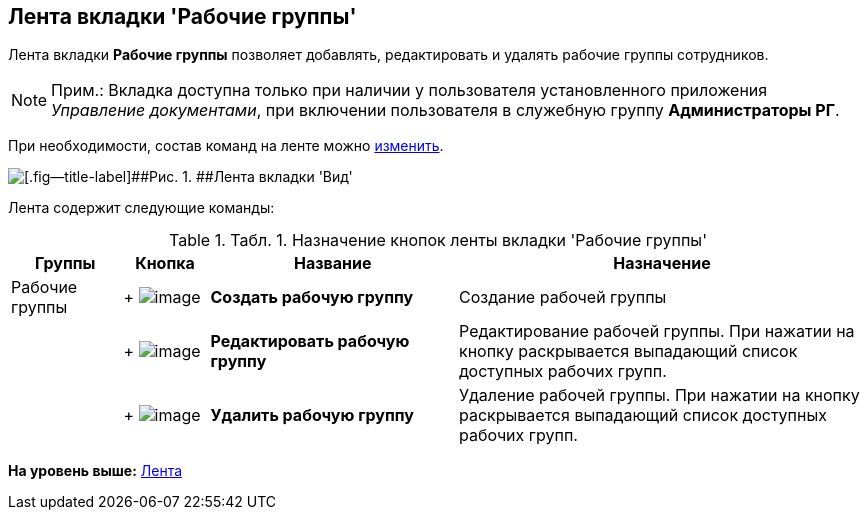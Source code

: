 [[ariaid-title1]]
== Лента вкладки 'Рабочие группы'

Лента вкладки [.keyword]*Рабочие группы* позволяет добавлять, редактировать и удалять рабочие группы сотрудников.

[NOTE]
====
[.note__title]#Прим.:# Вкладка доступна только при наличии у пользователя установленного приложения [.dfn .term]_Управление документами_, при включении пользователя в служебную группу [.keyword]*Администраторы РГ*.
====

При необходимости, состав команд на ленте можно xref:Navigator_settings_ribbon.adoc[изменить].

image::img/Ribbon_work_groups.png[[.fig--title-label]##Рис. 1. ##Лента вкладки 'Вид']

Лента содержит следующие команды:

.[.table--title-label]##Табл. 1. ##[.title]##Назначение кнопок ленты вкладки 'Рабочие группы' ##
[width="100%",cols="13%,10%,29%,48%",options="header",]
|===
|Группы |Кнопка |Название |Назначение
|Рабочие группы | +
image:img/Buttons/workgroup_create.png[image] + |[.keyword]*Создать рабочую группу* |Создание рабочей группы
| | +
image:img/Buttons/workgroup_change.png[image] + |[.keyword]*Редактировать рабочую группу* |Редактирование рабочей группы. При нажатии на кнопку раскрывается выпадающий список доступных рабочих групп.
| | +
image:img/Buttons/workgroup_delete.png[image] + |[.keyword]*Удалить рабочую группу* |Удаление рабочей группы. При нажатии на кнопку раскрывается выпадающий список доступных рабочих групп.
|===

*На уровень выше:* xref:../topics/Interface_ribbon.adoc[Лента]
